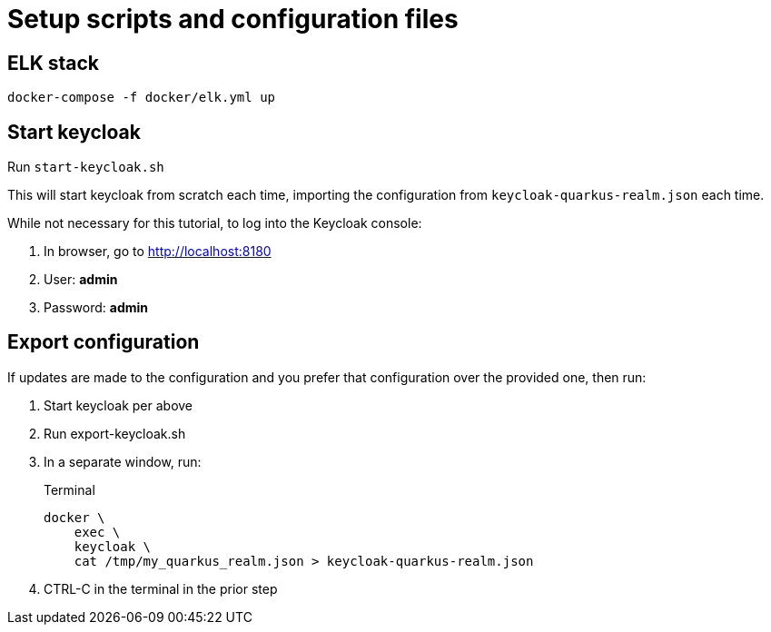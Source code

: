 = Setup scripts and configuration files

== ELK stack
`docker-compose -f docker/elk.yml up`

== Start keycloak
Run `start-keycloak.sh`

This will start keycloak from scratch each time, importing the
configuration from `keycloak-quarkus-realm.json` each time.

While not necessary for this tutorial, to log into the Keycloak console:

. In browser, go to http://localhost:8180
. User: *admin*
. Password: *admin*

== Export configuration

If updates are made to the configuration and you prefer that configuration
over the provided one, then run:

. Start keycloak per above
. Run export-keycloak.sh
. In a separate window, run:
+
--
.Terminal
[source,shell script]
----
docker \
    exec \
    keycloak \
    cat /tmp/my_quarkus_realm.json > keycloak-quarkus-realm.json
----
--
. CTRL-C in the terminal in the prior step
